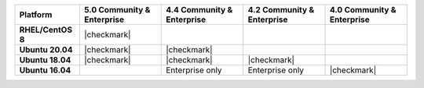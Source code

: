 .. list-table::
   :header-rows: 1
   :stub-columns: 1
   :class: compatibility

   * - Platform
     - 5.0 Community & Enterprise
     - 4.4 Community & Enterprise
     - 4.2 Community & Enterprise
     - 4.0 Community & Enterprise

   * - RHEL/CentOS 8
     - |checkmark|
     -
     -
     -

   * - Ubuntu 20.04
     - |checkmark|
     - |checkmark|
     -
     -

   * - Ubuntu 18.04
     - |checkmark|
     - |checkmark|
     - |checkmark|
     -

   * - Ubuntu 16.04
     -
     - Enterprise only
     - Enterprise only
     - |checkmark|

